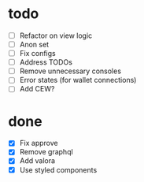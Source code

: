 * todo
- [ ] Refactor on view logic
- [ ] Anon set
- [ ] Fix configs
- [ ] Address TODOs
- [ ] Remove unnecessary consoles
- [ ] Error states (for wallet connections)
- [ ] Add CEW?
* done
- [X] Fix approve
- [X] Remove graphql
- [X] Add valora
- [X] Use styled components


